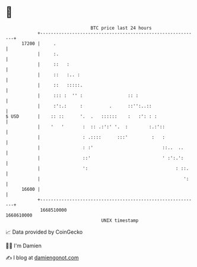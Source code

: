 * 👋

#+begin_example
                                   BTC price last 24 hours                    
               +------------------------------------------------------------+ 
         17200 |     .                                                      | 
               |     :.                                                     | 
               |     ::   :                                                 | 
               |     ::   :.. :                                             | 
               |     ::   :::::.                                            | 
               |     ::: :  '' :                 :: :                       | 
               |     :':.:     :          .      ::'':..::                  | 
   $ USD       |    :: ::      '.  .   ::::::    :   :': : :                | 
               |    '   '       :  :: .:':' '.  :        :.:'::             | 
               |                : .::::      :::'         :   :             | 
               |                : :'                          ::..  ..      | 
               |                ::'                           ' :':.':      | 
               |                ':                                 : ::.    | 
               |                                                      ':    | 
         16600 |                                                            | 
               +------------------------------------------------------------+ 
                1668510000                                        1668610000  
                                       UNIX timestamp                         
#+end_example
📈 Data provided by CoinGecko

🧑‍💻 I'm Damien

✍️ I blog at [[https://www.damiengonot.com][damiengonot.com]]
